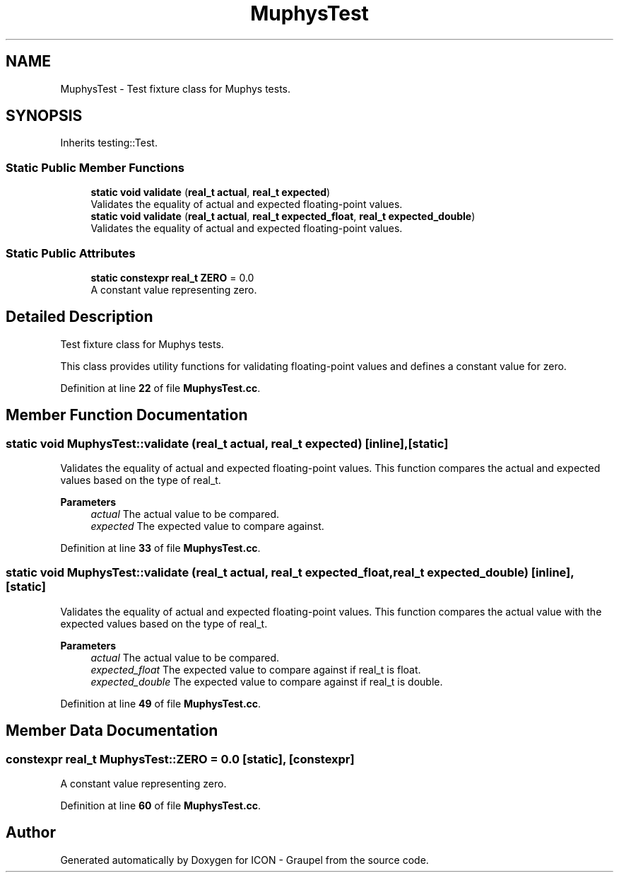 .TH "MuphysTest" 3 "Version NTU_v1.0" "ICON - Graupel" \" -*- nroff -*-
.ad l
.nh
.SH NAME
MuphysTest \- Test fixture class for Muphys tests\&.  

.SH SYNOPSIS
.br
.PP
.PP
Inherits testing::Test\&.
.SS "Static Public Member Functions"

.in +1c
.ti -1c
.RI "\fBstatic\fP \fBvoid\fP \fBvalidate\fP (\fBreal_t\fP \fBactual\fP, \fBreal_t\fP \fBexpected\fP)"
.br
.RI "Validates the equality of actual and expected floating-point values\&. "
.ti -1c
.RI "\fBstatic\fP \fBvoid\fP \fBvalidate\fP (\fBreal_t\fP \fBactual\fP, \fBreal_t\fP \fBexpected_float\fP, \fBreal_t\fP \fBexpected_double\fP)"
.br
.RI "Validates the equality of actual and expected floating-point values\&. "
.in -1c
.SS "Static Public Attributes"

.in +1c
.ti -1c
.RI "\fBstatic\fP \fBconstexpr\fP \fBreal_t\fP \fBZERO\fP = 0\&.0"
.br
.RI "A constant value representing zero\&. "
.in -1c
.SH "Detailed Description"
.PP 
Test fixture class for Muphys tests\&. 

This class provides utility functions for validating floating-point values and defines a constant value for zero\&. 
.PP
Definition at line \fB22\fP of file \fBMuphysTest\&.cc\fP\&.
.SH "Member Function Documentation"
.PP 
.SS "\fBstatic\fP \fBvoid\fP MuphysTest::validate (\fBreal_t\fP actual, \fBreal_t\fP expected)\fR [inline]\fP, \fR [static]\fP"

.PP
Validates the equality of actual and expected floating-point values\&. This function compares the actual and expected values based on the type of \fRreal_t\fP\&.
.PP
\fBParameters\fP
.RS 4
\fIactual\fP The actual value to be compared\&. 
.br
\fIexpected\fP The expected value to compare against\&. 
.RE
.PP

.PP
Definition at line \fB33\fP of file \fBMuphysTest\&.cc\fP\&.
.SS "\fBstatic\fP \fBvoid\fP MuphysTest::validate (\fBreal_t\fP actual, \fBreal_t\fP expected_float, \fBreal_t\fP expected_double)\fR [inline]\fP, \fR [static]\fP"

.PP
Validates the equality of actual and expected floating-point values\&. This function compares the actual value with the expected values based on the type of \fRreal_t\fP\&.
.PP
\fBParameters\fP
.RS 4
\fIactual\fP The actual value to be compared\&. 
.br
\fIexpected_float\fP The expected value to compare against if \fRreal_t\fP is \fRfloat\fP\&. 
.br
\fIexpected_double\fP The expected value to compare against if \fRreal_t\fP is \fRdouble\fP\&. 
.RE
.PP

.PP
Definition at line \fB49\fP of file \fBMuphysTest\&.cc\fP\&.
.SH "Member Data Documentation"
.PP 
.SS "\fBconstexpr\fP \fBreal_t\fP MuphysTest::ZERO = 0\&.0\fR [static]\fP, \fR [constexpr]\fP"

.PP
A constant value representing zero\&. 
.PP
Definition at line \fB60\fP of file \fBMuphysTest\&.cc\fP\&.

.SH "Author"
.PP 
Generated automatically by Doxygen for ICON - Graupel from the source code\&.
